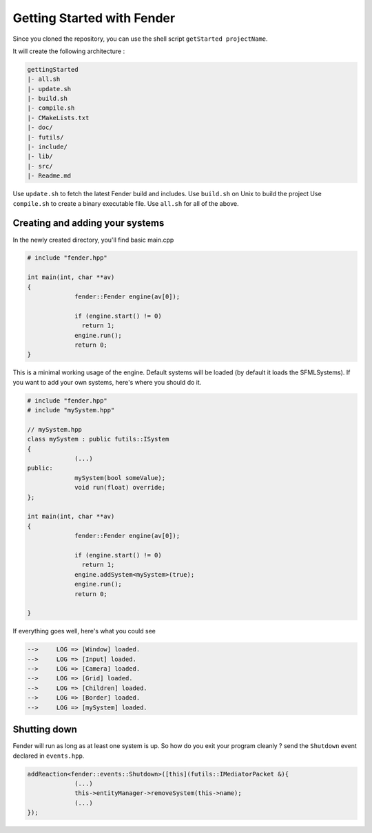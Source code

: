 Getting Started with Fender
===========================

Since you cloned the repository, you can use the shell script ``getStarted projectName``.

It will create the following architecture :

.. code-block:: bash

   gettingStarted
   |- all.sh
   |- update.sh
   |- build.sh
   |- compile.sh
   |- CMakeLists.txt
   |- doc/
   |- futils/
   |- include/
   |- lib/
   |- src/
   |- Readme.md

Use ``update.sh`` to fetch the latest Fender build and includes.
Use ``build.sh`` on Unix to build the project
Use ``compile.sh`` to create a binary executable file.
Use ``all.sh`` for all of the above.

.. rst-class:: fa fa-warning

   > The update.sh script will clone futils in a hidden folder.

Creating and adding your systems
--------------------------------

In the newly created directory, you'll find basic main.cpp

.. code-block:: cpp

   # include "fender.hpp"

   int main(int, char **av)
   {
                fender::Fender engine(av[0]);

                if (engine.start() != 0)
                  return 1;
                engine.run();
                return 0;
   }

This is a minimal working usage of the engine. Default systems will be loaded (by default it loads the SFMLSystems).
If you want to add your own systems, here's where you should do it.

.. code-block:: cpp

   # include "fender.hpp"
   # include "mySystem.hpp"

   // mySystem.hpp
   class mySystem : public futils::ISystem
   {
                (...)
   public:
                mySystem(bool someValue);
                void run(float) override;
   };

   int main(int, char **av)
   {
                fender::Fender engine(av[0]);

                if (engine.start() != 0)
                  return 1;
                engine.addSystem<mySystem>(true);
                engine.run();
                return 0;
                
   }

.. rst-class:: fa fa-warning fa-2x

   > Do not add your systems before you call ``engine.start()``

If everything goes well, here's what you could see

.. code-block:: bash

   -->     LOG => [Window] loaded.
   -->     LOG => [Input] loaded.
   -->     LOG => [Camera] loaded.
   -->     LOG => [Grid] loaded.
   -->     LOG => [Children] loaded.
   -->     LOG => [Border] loaded.
   -->     LOG => [mySystem] loaded.

Shutting down
-------------

Fender will run as long as at least one system is up.
So how do you exit your program cleanly ? send the ``Shutdown`` event declared in ``events.hpp``.

.. rst-class:: fa fa-warning fa-2x

   > Therefore, all systems **must** require this event and remove themselves from the engine.

.. code-block:: cpp

   addReaction<fender::events::Shutdown>([this](futils::IMediatorPacket &){
                (...)
                this->entityManager->removeSystem(this->name);
                (...)
   });

.. rst-class:: fa fa-exclamation

   > I didn't want to force all systems to react in a single way to Shutdown event. But don't forget to add your own reaction.
